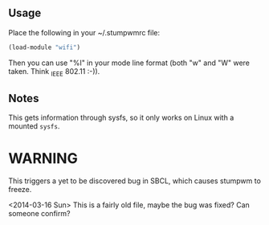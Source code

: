 ** Usage

Place the following in your ~/.stumpwmrc file:

#+BEGIN_SRC lisp
    (load-module "wifi")
#+END_SRC

Then you can use "%I" in your mode line format (both "w" and "W"
were taken. Think _I_EEE 802.11 :-)).

** Notes
This gets information through sysfs, so it only works on Linux with a
mounted =sysfs=.

* WARNING

This triggers a yet to be discovered bug in SBCL, which causes
stumpwm to freeze.
 

<2014-03-16 Sun> This is a fairly old file, maybe the bug was fixed?
Can someone confirm?
